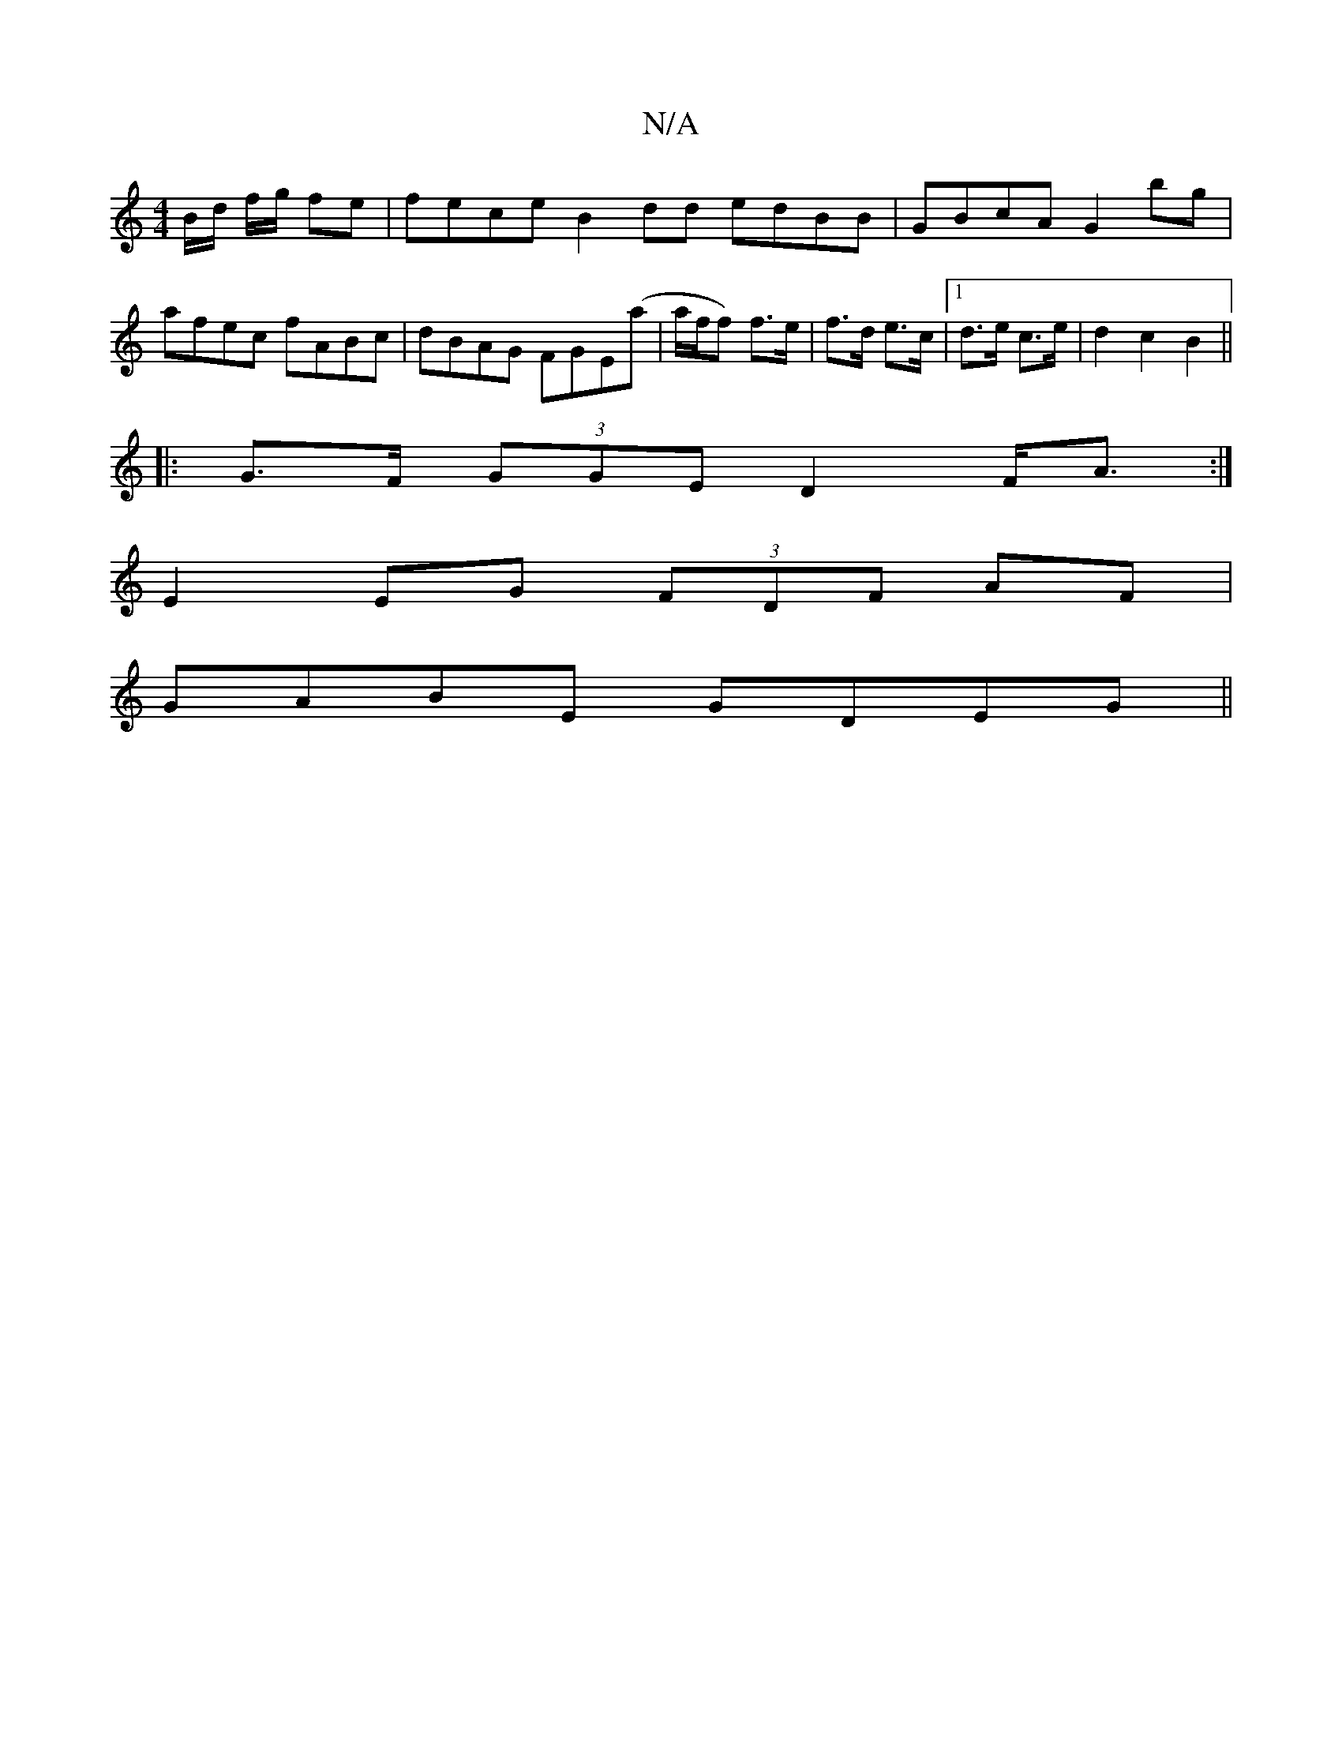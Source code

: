 X:1
T:N/A
M:4/4
R:N/A
K:Cmajor
/B/d/ f/g/2 fe | fece B2 dd edBB|GBcA G2bg|afec fABc|dBAG FGE(a|a/f/f) f>e | f>d e>c |[1 d>e c>e | d2 c2 B2 ||
|: G>F (3GGE D2 F<A:|
E2 EG (3FDF AF|
GABE GDEG ||

|: DGDF AcAc B4 :|
|: dc de fA [ac]>c